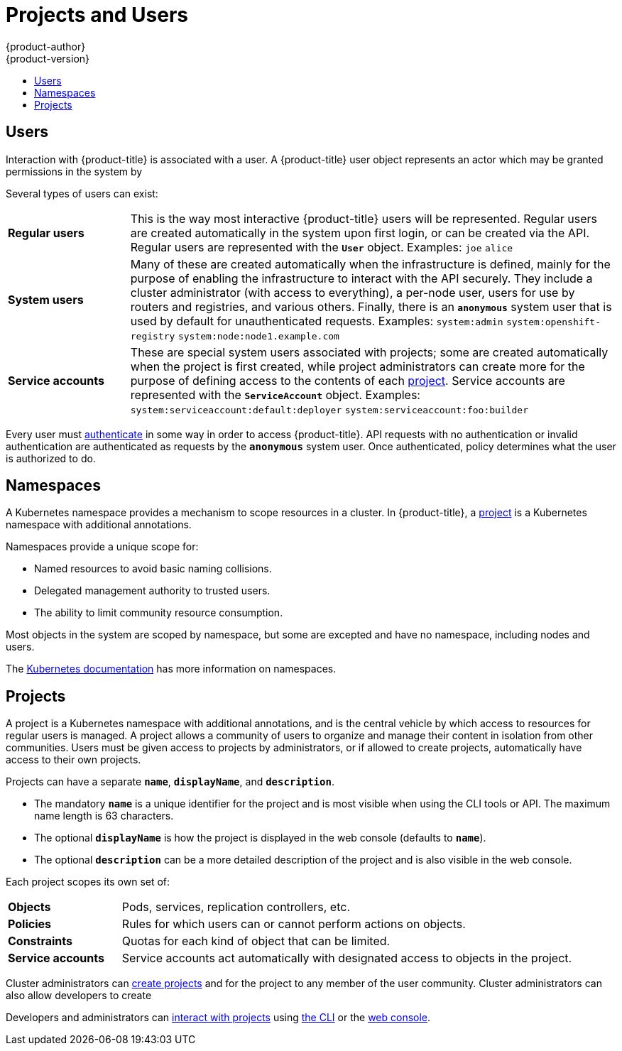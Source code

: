 [[architecture-core-concepts-projects-and-users]]
= Projects and Users
{product-author}
{product-version}
:data-uri:
:icons:
:experimental:
:toc: macro
:toc-title:
:prewrap!:

toc::[]

[[users]]
== Users

Interaction with {product-title} is associated with a user. A {product-title}
user object represents an actor which may be granted permissions in the system
by
ifdef::openshift-enterprise,openshift-origin[]
xref:../../admin_guide/manage_rbac.adoc#managing-role-bindings[adding
roles to them or to their groups].
endif::[]
ifdef::openshift-dedicated,digital-garage[]
adding roles to them or to their groups.
endif::[]

Several types of users can exist:

[cols="1,4"]
|===

|*Regular users*
|This is the way most interactive {product-title} users will be
represented. Regular users are created automatically in the system upon
first login, or can be created via the API. Regular users are represented
with the `*User*` object. Examples: `joe` `alice`

|*System users*
|Many of these are created automatically when the infrastructure
 is defined, mainly for the purpose of enabling the infrastructure to
 interact with the API securely. They include a cluster administrator
 (with access to everything), a per-node user, users for use by routers
 and registries, and various others. Finally, there is an `*anonymous*`
 system user that is used by default for unauthenticated requests. Examples:
`system:admin` `system:openshift-registry` `system:node:node1.example.com`

|*Service accounts*
|These are special system users associated with projects; some are created automatically when
the project is first created, while project administrators can create more
for the purpose of defining access to the contents of each xref:projects[project].
Service accounts are represented with the `*ServiceAccount*` object. Examples:
`system:serviceaccount:default:deployer` `system:serviceaccount:foo:builder`

|===

Every user must xref:../../dev_guide/authentication.adoc#dev-guide-authentication[authenticate] in some way in order to access {product-title}.
API requests with no authentication or invalid authentication are authenticated as requests by the `*anonymous*` system user.
Once authenticated, policy determines what the user is authorized to do.

[[namespaces]]
== Namespaces

A Kubernetes namespace provides a mechanism to scope resources in a cluster.
In {product-title}, a xref:projects[project] is a Kubernetes namespace with
additional annotations.

Namespaces provide a unique scope for:

- Named resources to avoid basic naming collisions.
- Delegated management authority to trusted users.
- The ability to limit community resource consumption.

Most objects in the system are scoped by namespace, but some are
excepted and have no namespace, including nodes and users.

The
https://kubernetes.io/docs/tasks/administer-cluster/namespaces[Kubernetes
documentation] has more information on namespaces.

[[projects]]
== Projects
A project is a Kubernetes namespace with additional annotations, and is the central vehicle
by which access to resources for regular users is managed.
A project allows a community of users to organize and manage their content in
isolation from other communities. Users must be given access to projects by administrators,
or if allowed to create projects, automatically have access to their own projects.

Projects can have a separate `*name*`, `*displayName*`, and `*description*`.

- The mandatory `*name*` is a unique identifier for the project and is most visible when using the CLI tools or API. The maximum name length is 63 characters.
- The optional `*displayName*` is how the project is displayed in the web console (defaults to `*name*`).
- The optional `*description*` can be a more detailed description of the project and is also visible in the web console.

Each project scopes its own set of:

[cols="1,4"]
|===

|*Objects*
|Pods, services, replication controllers, etc.

|*Policies*
|Rules for which users can or cannot perform actions on objects.

|*Constraints*
|Quotas for each kind of object that can be limited.

|*Service accounts*
|Service accounts act automatically with designated access to objects in the project.

|===

Cluster administrators can xref:../../dev_guide/projects.adoc#dev-guide-projects[create projects]
and
ifdef::openshift-enterprise,openshift-origin[]
xref:../../admin_guide/manage_rbac.adoc#managing-role-bindings[delegate
administrative rights]
endif::openshift-enterprise,openshift-origin[]
ifdef::openshift-dedicated,openshift-online,digital-garage,faktorz[]
delegate administrative rights
endif::openshift-dedicated,openshift-online,digital-garage,faktorz[]
for the project to any member of the user community.
Cluster administrators can also allow developers to create
ifdef::openshift-enterprise,openshift-origin[]
xref:../../admin_guide/managing_projects.adoc#selfprovisioning-projects[their own projects].
endif::openshift-enterprise,openshift-origin[]
ifdef::openshift-dedicated,openshift-online,digital-garage,faktorz[]
their own projects.
endif::openshift-dedicated,openshift-online,digital-garage,faktorz[]

Developers and administrators can xref:../../dev_guide/projects.adoc#dev-guide-projects[interact
with projects] using xref:../../cli_reference/index.adoc#cli-reference-index[the CLI] or the
xref:../infrastructure_components/web_console.adoc#architecture-infrastructure-components-web-console[web console].
